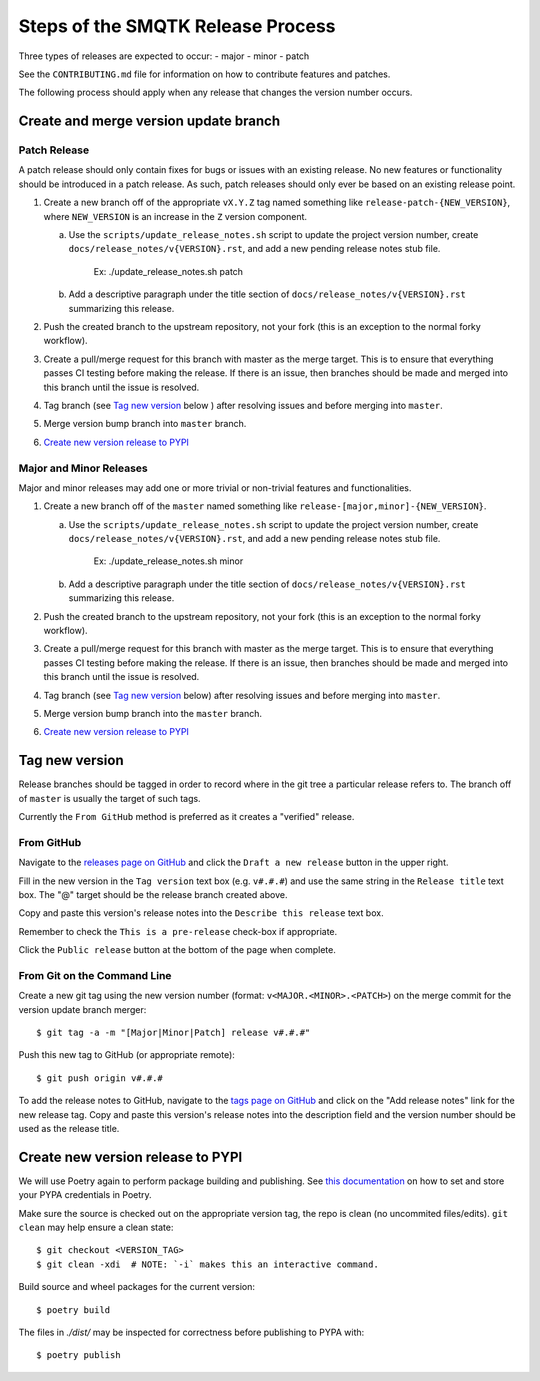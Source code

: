 Steps of the SMQTK Release Process
==================================
Three types of releases are expected to occur:
- major
- minor
- patch

See the ``CONTRIBUTING.md`` file for information on how to contribute features
and patches.

The following process should apply when any release that changes the version
number occurs.

Create and merge version update branch
--------------------------------------

Patch Release
^^^^^^^^^^^^^
A patch release should only contain fixes for bugs or issues with an existing
release.
No new features or functionality should be introduced in a patch release.
As such, patch releases should only ever be based on an existing release point.

1. Create a new branch off of the appropriate ``vX.Y.Z`` tag named something
   like ``release-patch-{NEW_VERSION}``, where ``NEW_VERSION`` is an increase
   in the ``Z`` version component.

   a. Use the ``scripts/update_release_notes.sh`` script to update the project
      version number, create ``docs/release_notes/v{VERSION}.rst``, and add a
      new pending release notes stub file.
        Ex: ./update_release_notes.sh patch

   b. Add a descriptive paragraph under the title section of
      ``docs/release_notes/v{VERSION}.rst`` summarizing this release.

2. Push the created branch to the upstream repository, not your fork (this is
   an exception to the normal forky workflow).

3. Create a pull/merge request for this branch with master as the merge target.
   This is to ensure that everything passes CI testing before making the
   release. If there is an issue, then branches should be made and merged into
   this branch until the issue is resolved.

4. Tag branch (see `Tag new version`_ below ) after resolving issues and before
   merging into ``master``.

5. Merge version bump branch into ``master`` branch.

6. `Create new version release to PYPI`_

Major and Minor Releases
^^^^^^^^^^^^^^^^^^^^^^^^
Major and minor releases may add one or more trivial or non-trivial features
and functionalities.

1. Create a new branch off of the ``master`` named something like
   ``release-[major,minor]-{NEW_VERSION}``.

   a. Use the ``scripts/update_release_notes.sh`` script to update the project
      version number, create ``docs/release_notes/v{VERSION}.rst``, and add a
      new pending release notes stub file.
        Ex: ./update_release_notes.sh minor

   b. Add a descriptive paragraph under the title section of
      ``docs/release_notes/v{VERSION}.rst`` summarizing this release.

2. Push the created branch to the upstream repository, not your fork (this is
   an exception to the normal forky workflow).

3. Create a pull/merge request for this branch with master as the merge target.
   This is to ensure that everything passes CI testing before making the
   release. If there is an issue, then branches should be made and merged into
   this branch until the issue is resolved.

4. Tag branch (see `Tag new version`_ below) after resolving issues and before
   merging into ``master``.

5. Merge version bump branch into the ``master`` branch.

6. `Create new version release to PYPI`_

Tag new version
---------------
Release branches should be tagged in order to record where in the git tree a
particular release refers to.
The branch off of ``master`` is usually the target of such tags.

Currently the ``From GitHub`` method is preferred as it creates a "verified"
release.

From GitHub
^^^^^^^^^^^
Navigate to the `releases page on GitHub`_ and click the ``Draft a new
release`` button in the upper right.

Fill in the new version in the ``Tag version`` text box (e.g. ``v#.#.#``)
and use the same string in the ``Release title`` text box.
The "@" target should be the release branch created above.

Copy and paste this version's release notes into the ``Describe this release``
text box.

Remember to check the ``This is a pre-release`` check-box if appropriate.

Click the ``Public release`` button at the bottom of the page when complete.

From Git on the Command Line
^^^^^^^^^^^^^^^^^^^^^^^^^^^^
Create a new git tag using the new version number (format:
``v<MAJOR.<MINOR>.<PATCH>``) on the merge commit for the version update branch
merger::

    $ git tag -a -m "[Major|Minor|Patch] release v#.#.#"

Push this new tag to GitHub (or appropriate remote)::

    $ git push origin v#.#.#

To add the release notes to GitHub, navigate to the `tags page on GitHub`_
and click on the "Add release notes" link for the new release tag.  Copy and
paste this version's release notes into the description field and the version
number should be used as the release title.

Create new version release to PYPI
----------------------------------

__ https://python-poetry.org/docs/repositories/#configuring-credentials

We will use Poetry again to perform package building and publishing.
See `this documentation`__ on how to set and store your PYPA credentials in Poetry.

Make sure the source is checked out on the appropriate  version tag, the repo
is clean (no uncommited files/edits). ``git clean`` may help ensure a clean
state::

    $ git checkout <VERSION_TAG>
    $ git clean -xdi  # NOTE: `-i` makes this an interactive command.

Build source and wheel packages for the current version::

    $ poetry build

The files in `./dist/` may be inspected for correctness before publishing to
PYPA with::

    $ poetry publish


.. _Poetry's version command: https://python-poetry.org/docs/cli/#version
.. _releases page on GitHub: https://github.com/Kitware/SMQTK-Core/releases
.. _tags page on GitHub: https://github.com/Kitware/SMQTK-Core/tags
